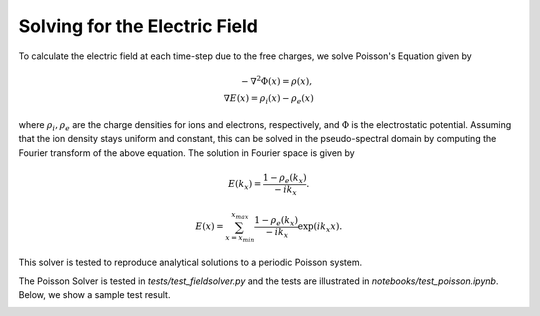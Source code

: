 Solving for the Electric Field
--------------------------------

To calculate the electric field at each time-step due to the free charges, we solve Poisson's Equation given by

.. math::
    - \nabla^2 \Phi(x) = \rho(x), \\
    \nabla E(x) = \rho_i(x) - \rho_e(x)

where :math:`\rho_i, \rho_e` are the charge densities for ions and electrons, respectively, and :math:`\Phi` is the
electrostatic potential. Assuming that the ion density stays uniform and constant, this can be solved in the
pseudo-spectral domain by computing the Fourier transform of the above equation. The solution in Fourier space is
given by

.. math::
    E(k_x) = \frac{1 - \rho_e(k_x)}{-i k_x}.

.. math::
    E(x) = \sum_{x={x_{min}}}^{x_{max}}\frac{1 - \rho_e(k_x)}{-i k_x} \exp{(i k_x x)}.

This solver is tested to reproduce analytical solutions to a periodic Poisson system.

The Poisson Solver is tested in `tests/test_fieldsolver.py` and the tests are illustrated in
`notebooks/test_poisson.ipynb`. Below, we show a sample test result.

.. image:: images/poisson_solver.png
   :width: 900
